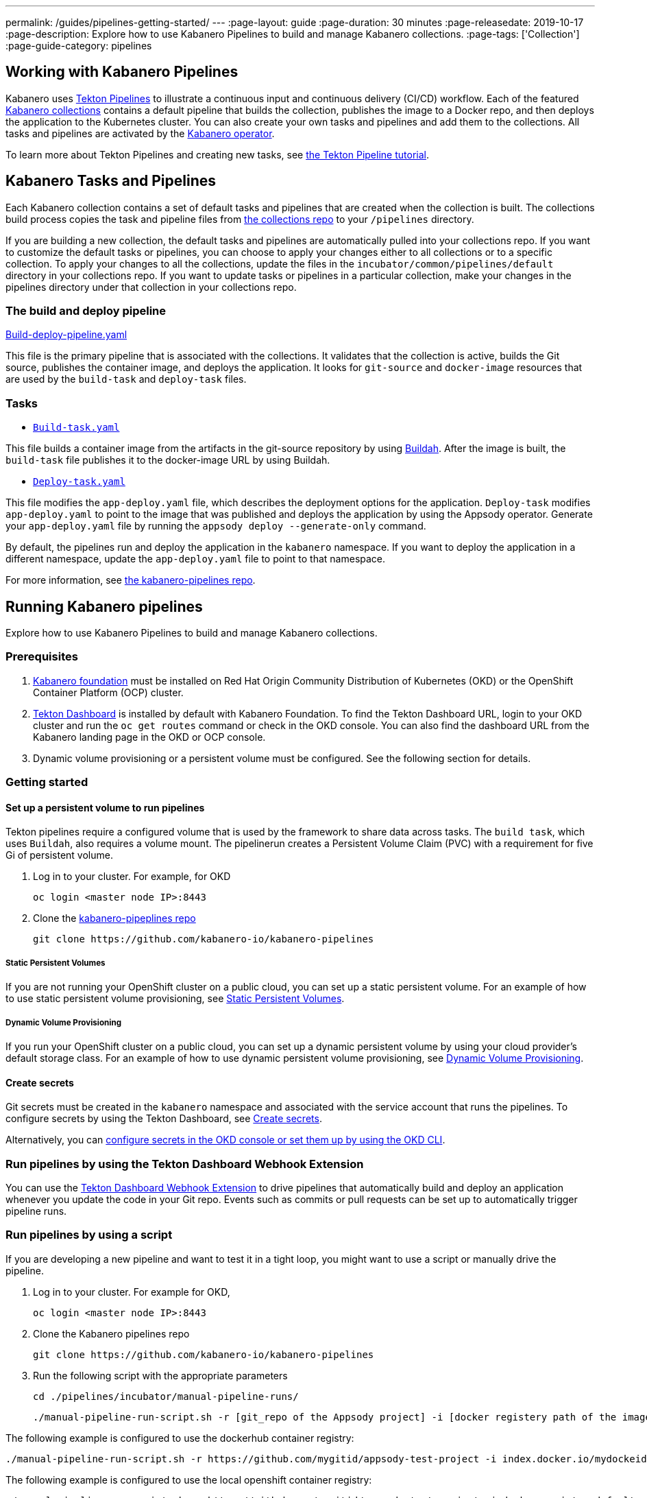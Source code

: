 ---
permalink: /guides/pipelines-getting-started/
---
:page-layout: guide
:page-duration: 30 minutes
:page-releasedate: 2019-10-17
:page-description: Explore how to use Kabanero Pipelines to build and manage Kabanero collections.
:page-tags: ['Collection']
:page-guide-category: pipelines

== Working with Kabanero Pipelines

Kabanero uses link:https://github.com/tektoncd/pipeline/tree/master/docs#usage[Tekton Pipelines] to illustrate a continuous input and continuous delivery (CI/CD) workflow. Each of the featured link:https://github.com/kabanero-io/collections[Kabanero collections] contains a default pipeline that builds the collection, publishes the image to a Docker repo, and then deploys the application to the Kubernetes cluster. You can also create your own tasks and pipelines and add them to the collections. All tasks and pipelines are activated by the link:https://github.com/kabanero-io/kabanero-operator[Kabanero operator].

To learn more about Tekton Pipelines and creating new tasks, see link:https://github.com/tektoncd/pipeline/blob/master/docs/tutorial.md[the Tekton Pipeline tutorial].

== Kabanero Tasks and Pipelines

Each Kabanero collection contains a set of default tasks and pipelines that are created when the collection is built. The collections build process copies the task and pipeline files from link:https://github.com/kabanero-io/collections/tree/master/incubator/common/pipelines/default[the collections repo] to your `/pipelines` directory.

If you are building a new collection, the default tasks and pipelines are automatically pulled into your collections repo. If you want to customize the default tasks or pipelines, you can choose to apply your changes either to all collections or to a specific collection.  To apply your changes to all the collections,  update the files in the `incubator/common/pipelines/default` directory in your collections repo. If you want to update tasks or pipelines in a particular collection, make your changes in the pipelines directory under that collection in your collections repo.

=== The build and deploy pipeline

link:https://github.com/kabanero-io/collections/blob/master/incubator/common/pipelines/default/build-deploy-pipeline.yaml[Build-deploy-pipeline.yaml]

This file is the primary pipeline that is associated with the collections. It validates that the collection is active, builds the Git source, publishes the container image, and deploys the application. It looks for `git-source` and `docker-image` resources that are used by the `build-task` and `deploy-task` files.

=== Tasks

- link:https://github.com/kabanero-io/collections/blob/master/incubator/common/pipelines/default/build-task.yaml[`Build-task.yaml`]

This file builds a container image from the artifacts in the git-source repository by using link:https://github.com/containers/buildah[Buildah]. After the image is built, the `build-task` file publishes it to the docker-image URL by using Buildah.

- link:https://github.com/kabanero-io/collections/blob/master/incubator/common/pipelines/default/build-task.yaml[`Deploy-task.yaml`]

This file modifies the `app-deploy.yaml` file, which describes the deployment options for the application. `Deploy-task` modifies `app-deploy.yaml` to point to the image that was published and deploys the application by using the Appsody operator. Generate your `app-deploy.yaml` file by running the `appsody deploy --generate-only` command.

By default, the pipelines run and deploy the application in the `+kabanero+` namespace. If you want to deploy the application in a different namespace, update the `app-deploy.yaml` file to point to that namespace.

For more information, see link:https://github.com/kabanero-io/kabanero-pipelines[the kabanero-pipelines repo].

== Running Kabanero pipelines

Explore how to use Kabanero Pipelines to build and manage Kabanero collections.

=== Prerequisites

. link:https://github.com/kabanero-io/kabanero-foundation[Kabanero foundation] must be installed on Red Hat Origin Community Distribution of Kubernetes (OKD) or the OpenShift Container Platform (OCP) cluster.

. link:https://github.com/tektoncd/dashboard[Tekton Dashboard] is installed by default with Kabanero Foundation. To find the Tekton Dashboard URL, login to your OKD cluster and run the `+oc get routes+` command or check in the OKD console. You can also find the dashboard URL from the Kabanero landing page in the OKD or OCP console.

. Dynamic volume provisioning or a persistent volume must be configured. See the following section for details.

=== Getting started

==== Set up a persistent volume to run pipelines

Tekton pipelines require a configured volume that is used by the framework to share data across tasks. The `build task`, which uses `Buildah`, also requires a volume mount. The pipelinerun creates a Persistent Volume Claim (PVC) with a requirement for five Gi of persistent volume.

. Log in to your cluster. For example, for OKD


 oc login <master node IP>:8443


. Clone the link:https://github.com/kabanero-io/kabanero-pipelines[kabanero-pipeplines repo]

  git clone https://github.com/kabanero-io/kabanero-pipelines

===== Static Persistent Volumes

If you are not running your OpenShift cluster on a public cloud, you can set up a static persistent volume. For an example of how to use static persistent volume provisioning, see https://github.com/kabanero-io/kabanero-pipelines/blob/master/pipelines/docs/VolumeProvisioning.md#static-persistent-volumes[Static Persistent Volumes].

===== Dynamic Volume Provisioning

If you run your OpenShift cluster on a public cloud, you can set up a dynamic persistent volume by using your cloud provider’s default storage class. For an example of how to use dynamic persistent volume provisioning, see https://github.com/kabanero-io/kabanero-pipelines/blob/master/pipelines/docs/VolumeProvisioning.md#dynamic-volume-provisioning[Dynamic Volume Provisioning].

==== Create secrets

Git secrets must be created in the `+kabanero+` namespace and associated with the service account that runs the pipelines. To configure secrets by using the Tekton Dashboard, see
link:https://kabanero.io/docs/ref/general/tekton-webhooks.html#create-secrets[Create secrets].

Alternatively, you can link:https://docs.okd.io/latest/dev_guide/secrets.html#creating-secrets[configure secrets in the OKD console or set them up by using the OKD CLI].



=== Run pipelines by using the Tekton Dashboard Webhook Extension

You can use the link:https://github.com/tektoncd/experimental/blob/master/webhooks-extension/docs/GettingStarted.md[Tekton Dashboard Webhook Extension] to drive pipelines that automatically build and deploy an application whenever you update the code in your Git repo. Events such as commits or pull requests can be set up to automatically trigger pipeline runs.

=== Run pipelines by using a script

If you are developing a new pipeline and want to test it in a tight loop, you might want to use a script or manually drive the pipeline.

. Log in to your cluster. For example for OKD,

 oc login <master node IP>:8443


. Clone the Kabanero pipelines repo

 git clone https://github.com/kabanero-io/kabanero-pipelines


. Run the following script with the appropriate parameters


  cd ./pipelines/incubator/manual-pipeline-runs/

  ./manual-pipeline-run-script.sh -r [git_repo of the Appsody project] -i [docker registery path of the image to be created] -c [collections name of which pipeline to be run]"

The following example is configured to use the dockerhub container registry:


 ./manual-pipeline-run-script.sh -r https://github.com/mygitid/appsody-test-project -i index.docker.io/mydockeid/my-java-microprofile-image -c java-microprofile"

The following example is configured to use the local openshift container registry:


 ./manual-pipeline-run-script.sh -r https://github.com/mygitid/appsody-test-project -i docker-registry.default.svc:5000/kabanero/my-java-microprofile-image -c java-microprofile"


=== Run pipelines manually from the command line

. Login to your cluster. For example for OKD,


 oc login <master node IP>:8443

. Clone the Kabanero pipelines repo.


 git clone https://github.com/kabanero-io/kabanero-pipelines
 cd kabanero-pipelines


. Create Pipeline resources. +
Use the `pipeline-resource-template.yaml` file to create the `PipelineResources`. The `pipeline-resource-template.yaml` is provided in the Kabanero pipelines link:https://github.com/kabanero-io/kabanero-pipelines/tree/master/pipelines/incubator/manual-pipeline-runs[`manual-pipeline-runs` directory]. Update the docker-image URL. You can use the sample GitHub repo or update it to point to your own GitHub repo.

. After you update the file, apply it as shown in the following example:

 oc apply -f <collection-name>-pipeline-resources.yaml


=== Activate tasks and pipelines

The installations that activate the featured collections also activate the tasks and pipelines. If you are creating a new task or pipeline, activate it manually, as shown in the following example.


 oc apply -f <task.yaml>
 oc apply -f <pipeline.yaml>


=== Run the pipeline

A sample `manual-pipeline-run-template.yaml` file is provided in the link:https://github.com/kabanero-io/kabanero-pipelines/tree/master/pipelines/incubator/manual-pipeline-runs[`/pipelines/manual-pipeline-runs` directory]. Rename the template file to `pipeline-run.yaml`, for example, and update the file to replace `collection-name` with the name of your collection. After you update the file, run it as shown in the following example.


 oc apply -f <collection-name>-pipeline-run.yaml


== Run pipelines from the command line for your custom built collections

The following steps explain how to run pipelines against custom built collection images instead of the provided Kabanero collections.

=== Set up a container registry URL for the custom collection image

By default, pipelines pull the collection images for Docker hub. If you are publishing your collection images to any other repository, use the following process to configure the custom repository from which your pipelines pull the collection images.

. After you clone the `kabanero-pipelines` repository, find the `collection-image-registry-map.yaml` configmap template file. Add your container registry URL to this file in place of the `default-collection-image-registry-url` statement.

 cd kabanero-pipelines/pipelines/common/
 vi collection-image-registry-map.yaml


. Apply the following configmap file, which will set your container registry.

 oc apply -f collection-image-registry-map.yaml


==== Set up a container registry URL for a custom collection image that is stored in a container registry with an internal route URL on the OCP cluster

For an internal OpenShift registry, set up the `collection-image-registry-map.yaml` file with the internal registry URL.

NOTE : In this case, the service account that is associated with the pipelines must be configured to allow the pipelines pull from the internal registry without configuring a secret.

==== Set up a container registry URL for a custom collection image that is stored in a container registry with an external route URL

For a collection image with an external container registry route URL, you must set up a Kubernetes secret. To set up this secret, update the `default-collection-image-registry-secret.yaml` template file with a Base64 formatted username and password and apply it to the cluster, as described in the following steps.

. First, update the `collection-image-registry-map.yaml` file with your container registry file, as described in step 1 of `Set up a container registry URL for the custom collection image`.

. Find the `default-collection-image-registry-secret.yaml` template file in the cloned kabanero-pipelines repo (`kabanero-pipelines/pipelines/common`) and update it with the username and token password for the container registry URL you specified previously.

. Create a Base64 format version of the username and password for the external route container registry URL.

 echo -n <your-registry-username> | base64
 echo -n <your-registry-password> | base64

. Update the `default-collection-image-registry-secret.yaml` file with the Base64 formatted username and password.

 vi default-collection-image-registry-secret.yaml

. Apply the `default-collection-image-registry-secret.yaml` file to the cluster

 oc apply -f default-collection-image-registry-secret.yaml

. You can now run the pipeline by following the steps in the preceding `Run pipelines from the command line for your custom built collections` section.


== Check the status of the pipeline run

You can check the status of the pipeline run from the OKD console,
command line, or Tekton dashboard.

=== Check pipeline run status from the Tekton dashboard

. Log in to the Tekton Dashboard and click `Pipeline runs'
in the sidebar menu.

. Find your pipeline run in the list and click it to check the status and find logs. You can see logs
and status for each step and task.

=== Check pipeline run status from the command line

Enter the following command in the terminal:


 oc get pipelineruns
 oc -n kabanero describe pipelinerun.tekton.dev/<pipeline-run-name>


You can also see pods for the pipeline runs, for which you can specify `+oc describe+` and `+oc logs+` to get more details.

If the pipeline run was successful, you can see a Docker image in our Docker registry and a pod that’s running your application.

== Troubleshooting

To find solutions for common issues and troubleshoot problems with pipelines, see the link:https://github.com/kabanero-io/kabanero-pipelines/blob/master/Troubleshooting.md[Kabanero Pipelines Troubleshooting Guide].

=== Related links

- link:https://www.youtube.com/watch?v=MfS05SU9yIM&feature=youtu.be[Kabanero pipelines demo video part one]
- link:https://www.youtube.com/watch?v=643sJczM9bU&feature=youtu.be[Kabanero pipelines demo video part two]
- link:https://www.youtube.com/watch?v=M-5VqXtKyqw&feature=youtu.be[Kabanero pipelines demo video part three]
- link:https://github.com/kabanero-io/kabanero-pipelines[kabanero-pipelines Repository]
- link:https://github.com/tektoncd/pipeline/blob/master/docs/tutorial.md[Tekton Pipeline tutorial]
